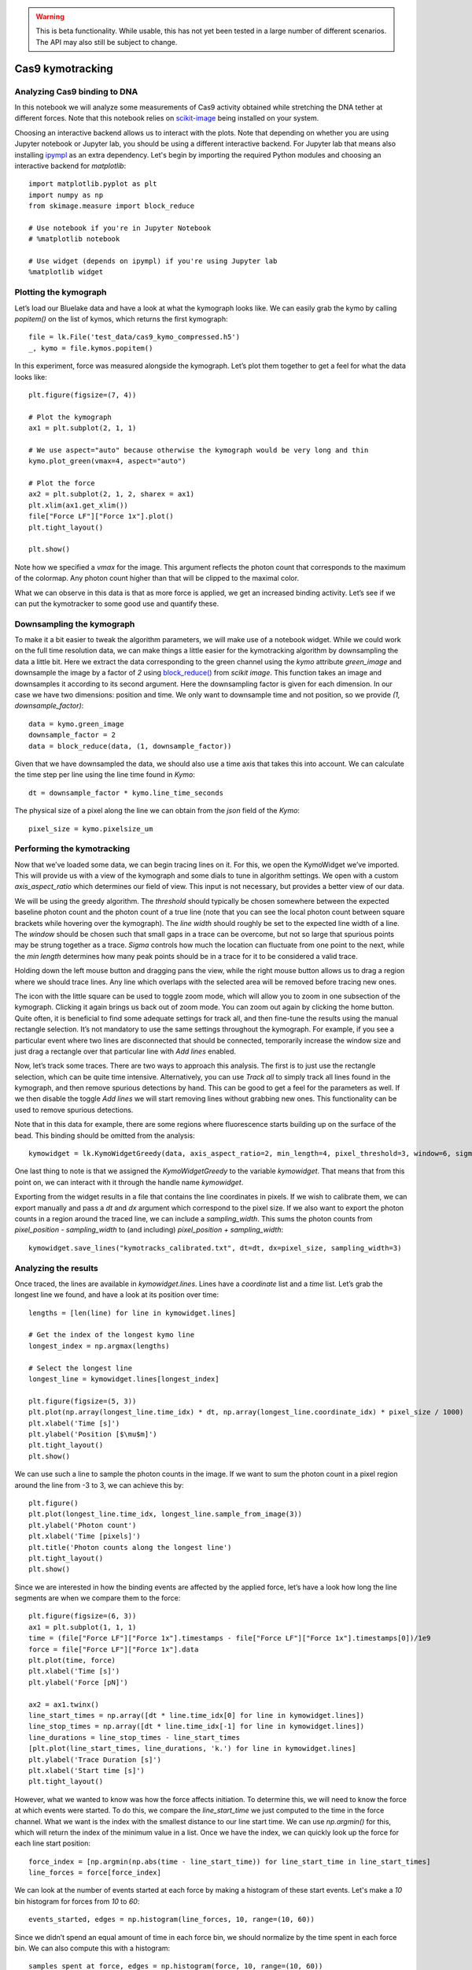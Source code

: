 .. warning::
    This is beta functionality. While usable, this has not yet been tested in a large
    number of different scenarios. The API may also still be subject to change.

Cas9 kymotracking
=================

.. only:: html

    :nbexport:`Download this page as a Jupyter notebook <self>`

.. _cas9_kymotracking:

Analyzing Cas9 binding to DNA
-----------------------------

In this notebook we will analyze some measurements of Cas9 activity obtained while stretching the DNA tether at
different forces. Note that this notebook relies on `scikit-image <https://scikit-image.org>`_ being installed on your
system.

Choosing an interactive backend allows us to interact with the plots. Note that depending on whether you are using
Jupyter notebook or Jupyter lab, you should be using a different interactive backend. For Jupyter lab that means also
installing `ipympl <https://github.com/matplotlib/ipympl>`_ as an extra dependency. Let's begin by importing the
required Python modules and choosing an interactive backend for `matplotlib`::

    import matplotlib.pyplot as plt
    import numpy as np
    from skimage.measure import block_reduce

    # Use notebook if you're in Jupyter Notebook
    # %matplotlib notebook

    # Use widget (depends on ipympl) if you're using Jupyter lab
    %matplotlib widget

Plotting the kymograph
----------------------

Let’s load our Bluelake data and have a look at what the kymograph looks like. We can easily grab the kymo by calling
`popitem()` on the list of kymos, which returns the first kymograph::

    file = lk.File('test_data/cas9_kymo_compressed.h5')
    _, kymo = file.kymos.popitem()

In this experiment, force was measured alongside the kymograph. Let’s plot them together to get a feel for what the
data looks like::

    plt.figure(figsize=(7, 4))

    # Plot the kymograph
    ax1 = plt.subplot(2, 1, 1)

    # We use aspect="auto" because otherwise the kymograph would be very long and thin
    kymo.plot_green(vmax=4, aspect="auto")

    # Plot the force
    ax2 = plt.subplot(2, 1, 2, sharex = ax1)
    plt.xlim(ax1.get_xlim())
    file["Force LF"]["Force 1x"].plot()
    plt.tight_layout()

    plt.show()

.. image:: kymo_force.png

Note how we specified a `vmax` for the image. This argument reflects the photon count that corresponds to the maximum
of the colormap. Any photon count higher than that will be clipped to the maximal color.

What we can observe in this data is that as more force is applied, we get an increased binding activity. Let’s see
if we can put the kymotracker to some good use and quantify these.

Downsampling the kymograph
--------------------------

To make it a bit easier to tweak the algorithm parameters, we will make use of a notebook widget. While we could work
on the full time resolution data, we can make things a little easier for the kymotracking algorithm by downsampling the
data a little bit. Here we extract the data corresponding to the green channel using the `kymo` attribute
`green_image` and downsample the image by a factor of `2` using
`block_reduce() <https://scikit-image.org/docs/dev/api/skimage.measure.html#skimage.measure.block_reduce>`_ from
`scikit image`. This function takes an image and downsamples it according to its second argument. Here the downsampling
factor is given for each dimension. In our case we have two dimensions: position and time. We only want to downsample
time and not position, so we provide `(1, downsample_factor)`::

    data = kymo.green_image
    downsample_factor = 2
    data = block_reduce(data, (1, downsample_factor))

Given that we have downsampled the data, we should also use a time axis that takes this into account. We can calculate
the time step per line using the line time found in `Kymo`::

    dt = downsample_factor * kymo.line_time_seconds

The physical size of a pixel along the line we can obtain from the `json` field of the `Kymo`::

    pixel_size = kymo.pixelsize_um

Performing the kymotracking
---------------------------

Now that we’ve loaded some data, we can begin tracing lines on it. For this, we open the KymoWidget we’ve imported.
This will provide us with a view of the kymograph and some dials to tune in algorithm settings. We open with a
custom `axis_aspect_ratio` which determines our field of view. This input is not necessary, but provides a better
view of our data.

We will be using the greedy algorithm. The `threshold` should typically be chosen somewhere between the expected
baseline photon count and the photon count of a true line (note that you can see the local photon count between square
brackets while hovering over the kymograph). The `line width` should roughly be set to the expected line width of a
line. The `window` should be chosen such that small gaps in a trace can be overcome, but not so large that spurious
points may be strung together as a trace. `Sigma` controls how much the location can fluctuate from one point to the
next, while the `min length` determines how many peak points should be in a trace for it to be considered a valid
trace.

Holding down the left mouse button and dragging pans the view, while the right mouse button allows us to drag a region
where we should trace lines. Any line which overlaps with the selected area will be removed before tracing new ones.

The icon with the little square can be used to toggle zoom mode, which will allow you to zoom in one subsection of the
kymograph. Clicking it again brings us back out of zoom mode. You can zoom out again by clicking the home button. Quite
often, it is beneficial to find some adequate settings for track all, and then fine-tune the results using the manual
rectangle selection. It’s not mandatory to use the same settings throughout the kymograph. For example, if you see a
particular event where two lines are disconnected that should be connected, temporarily increase the window size and
just drag a rectangle over that particular line with `Add lines` enabled.

Now, let’s track some traces. There are two ways to approach this analysis. The first is to just use the rectangle
selection, which can be quite time intensive. Alternatively, you can use `Track all` to simply track all lines found
in the kymograph, and then remove spurious detections by hand. This can be good to get a feel for the parameters as
well. If we then disable the toggle `Add lines` we will start removing lines without grabbing new ones. This
functionality can be used to remove spurious detections.

Note that in this data for example, there are some regions where fluorescence starts building up on the surface of the
bead. This binding should be omitted from the analysis::

    kymowidget = lk.KymoWidgetGreedy(data, axis_aspect_ratio=2, min_length=4, pixel_threshold=3, window=6, sigma=1.4, vmax=8)

.. image:: kymowidget.png

One last thing to note is that we assigned the `KymoWidgetGreedy` to the variable `kymowidget`. That means that from
this point on, we can interact with it through the handle name `kymowidget`.

Exporting from the widget results in a file that contains the line coordinates in pixels. If we wish to calibrate them,
we can export manually and pass a `dt` and `dx` argument which correspond to the pixel size. If we also want to
export the photon counts in a region around the traced line, we can include a `sampling_width`. This sums the photon
counts from `pixel_position - sampling_width` to (and including) `pixel_position + sampling_width`::

    kymowidget.save_lines("kymotracks_calibrated.txt", dt=dt, dx=pixel_size, sampling_width=3)

Analyzing the results
---------------------

Once traced, the lines are available in `kymowidget.lines`. Lines have a `coordinate` list and a `time` list. Let’s grab
the longest line we found, and have a look at its position over time::

    lengths = [len(line) for line in kymowidget.lines]

    # Get the index of the longest kymo line
    longest_index = np.argmax(lengths)

    # Select the longest line
    longest_line = kymowidget.lines[longest_index]

    plt.figure(figsize=(5, 3))
    plt.plot(np.array(longest_line.time_idx) * dt, np.array(longest_line.coordinate_idx) * pixel_size / 1000)
    plt.xlabel('Time [s]')
    plt.ylabel('Position [$\mu$m]')
    plt.tight_layout()
    plt.show()

.. image:: kymo_position_over_time.png

We can use such a line to sample the photon counts in the image. If we want to sum the photon count in a pixel region
around the line from -3 to 3, we can achieve this by::

    plt.figure()
    plt.plot(longest_line.time_idx, longest_line.sample_from_image(3))
    plt.ylabel('Photon count')
    plt.xlabel('Time [pixels]')
    plt.title('Photon counts along the longest line')
    plt.tight_layout()
    plt.show()

.. image:: photon_counts_longest.png

Since we are interested in how the binding events are affected by the applied force, let’s have a look how long the line
segments are when we compare them to the force::

    plt.figure(figsize=(6, 3))
    ax1 = plt.subplot(1, 1, 1)
    time = (file["Force LF"]["Force 1x"].timestamps - file["Force LF"]["Force 1x"].timestamps[0])/1e9
    force = file["Force LF"]["Force 1x"].data
    plt.plot(time, force)
    plt.xlabel('Time [s]')
    plt.ylabel('Force [pN]')

    ax2 = ax1.twinx()
    line_start_times = np.array([dt * line.time_idx[0] for line in kymowidget.lines])
    line_stop_times = np.array([dt * line.time_idx[-1] for line in kymowidget.lines])
    line_durations = line_stop_times - line_start_times
    [plt.plot(line_start_times, line_durations, 'k.') for line in kymowidget.lines]
    plt.ylabel('Trace Duration [s]')
    plt.xlabel('Start time [s]')
    plt.tight_layout()

.. image:: line_duration_vs_force.png

However, what we wanted to know was how the force affects initiation. To determine this, we will need to know the force
at which events were started. To do this, we compare the `line_start_time` we just computed to the time in the force
channel. What we want is the index with the smallest distance to our line start time. We can use `np.argmin()` for
this, which will return the index of the minimum value in a list. Once we have the index, we can quickly look up the
force for each line start position::

    force_index = [np.argmin(np.abs(time - line_start_time)) for line_start_time in line_start_times]
    line_forces = force[force_index]

We can look at the number of events started at each force by making a histogram of these start events. Let's make a
`10` bin histogram for forces from `10` to `60`::

    events_started, edges = np.histogram(line_forces, 10, range=(10, 60))

Since we didn’t spend an equal amount of time in each force bin, we should normalize by the time spent in each force
bin. We can also compute this with a histogram::

    samples_spent_at_force, edges = np.histogram(force, 10, range=(10, 60))

And that gives us sufficient information to make the plot::

    centers = 0.5 * (edges[:-1] + edges[1:])
    plt.figure()
    plt.plot(centers, events_started / samples_spent_at_force)
    plt.xlabel('Force [pN]')
    plt.ylabel('Average # binding events / # force samples')

.. image:: binding_vs_force.png
